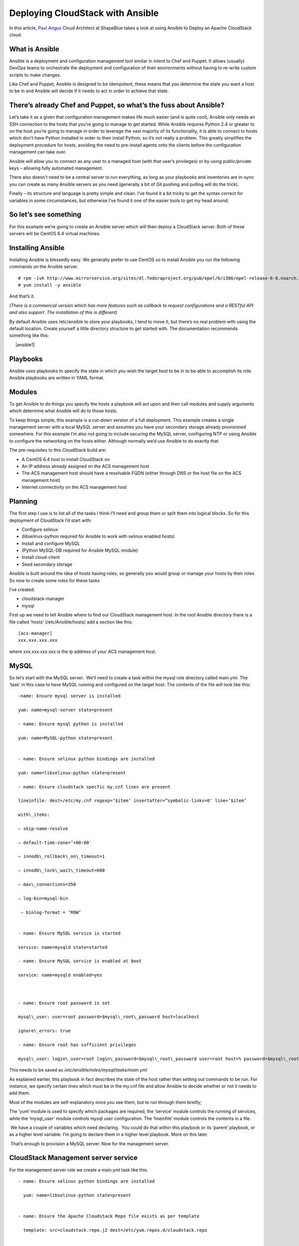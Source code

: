 Deploying CloudStack with Ansible
=================================

In this article, `Paul Angus <https://twitter.com/CloudyAngus>`__ Cloud
Architect at ShapeBlue takes a look at using Ansible to Deploy an
Apache CloudStack cloud. 

What is Ansible
---------------

Ansible is a deployment and configuration management tool similar in
intent to Chef and Puppet. It allows (usually) DevOps teams to
orchestrate the deployment and configuration of their environments
without having to re-write custom scripts to make changes.

Like Chef and Puppet, Ansible is designed to be idempotent, these means
that you determine the state you want a host to be in and Ansible will
decide if it needs to act in order to achieve that state.

There’s already Chef and Puppet, so what’s the fuss about Ansible?
------------------------------------------------------------------

Let’s take it as a given that configuration management makes life much
easier (and is quite cool), Ansible only needs an SSH connection to the
hosts that you’re going to manage to get started. While Ansible requires
Python 2.4 or greater to on the host you’re going to manage in order to
leverage the vast majority of its functionality, it is able to connect
to hosts which don’t have Python installed in order to then install
Python, so it’s not really a problem. This greatly simplifies the
deployment procedure for hosts, avoiding the need to pre-install agents
onto the clients before the configuration management can take over.

Ansible will allow you to connect as any user to a managed host (with
that user’s privileges) or by using public/private keys – allowing fully
automated management.

There also doesn’t need to be a central server to run everything, as
long as your playbooks and inventories are in-sync you can create as
many Ansible servers as you need (generally a bit of Git pushing and
pulling will do the trick).

Finally – its structure and language is pretty simple and clean. I’ve
found it a bit tricky to get the syntax correct for variables in some
circumstances, but otherwise I’ve found it one of the easier tools to
get my head around.

So let’s see something
----------------------

For this example we’re going to create an Ansible server which will then
deploy a CloudStack server. Both of these servers will be CentOS 6.4
virtual machines.

Installing Ansible
------------------

Installing Ansible is blessedly easy. We generally prefer to use CentOS
so to install Ansible you run the following commands on the Ansible
server.

::
 
    # rpm -ivh http://www.mirrorservice.org/sites/dl.fedoraproject.org/pub/epel/6/i386/epel-release-6-8.noarch.rpm
    # yum install -y ansible

And that’s it.

*(There is a commercial version which has more features such as callback
to request configurations and a RESTful API and also support. The
installation of this is different)*

By default Ansible uses /etc/ansible to store your playbooks, I tend to
move it, but there’s no real problem with using the default location.
Create yourself a little directory structure to get started with. The
documentation recommends something like this:

     |ansible1|                  


Playbooks
---------

Ansible uses playbooks to specify the state in which you wish the target
host to be in to be able to accomplish its role. Ansible playbooks are
written in YAML format.

Modules
-------

To get Ansible to do things you specify the hosts a playbook will act
upon and then call modules and supply arguments which determine what
Ansible will do to those hosts.

To keep things simple, this example is a cut-down version of a full
deployment. This example creates a single management server with a local
MySQL server and assumes you have your secondary storage already
provisioned somewhere. For this example I’m also not going to include
securing the MySQL server, configuring NTP or using Ansible to configure
the networking on the hosts either. Although normally we’d use Ansible
to do exactly that.

The pre-requisites to this CloudStack build are:

-  A CentOS 6.4 host to install CloudStack on
-  An IP address already assigned on the ACS management host
-  The ACS management host should have a resolvable FQDN (either through
   DNS or the host file on the ACS management host)
-  Internet connectivity on the ACS management host

Planning
--------

The first step I use is to list all of the tasks I think I’ll need and
group them or split them into logical blocks. So for this deployment of
CloudStack I’d start with:

-  Configure selinux
-  (libselinux-python required for Ansible to work with selinux enabled
   hosts)
-  Install and configure MySQL
-  (Python MySQL-DB required for Ansible MySQL module)
-  Install cloud-client
-  Seed secondary storage

Ansible is built around the idea of hosts having roles, so generally you
would group or manage your hosts by their roles. So now to create some
roles for these tasks

I’ve created:

-  cloudstack-manager
-  mysql

First up we need to tell Ansible where to find our CloudStack management
host. In the root Ansible directory there is a file called ‘hosts’
(/etc/Ansible/hosts) add a section like this:

::

    [acs-manager]
    xxx.xxx.xxx.xxx

where xxx.xxx.xxx.xxx is the ip address of your ACS management host.

MySQL
-----

So let’s start with the MySQL server.  We’ll need to create a task
within the mysql role directory called main.yml. The ‘task’ in this case
to have MySQL running and configured on the target host. The contents of
the file will look like this:

::

    -name: Ensure mysql server is installed

    yum: name=mysql-server state=present

    - name: Ensure mysql python is installed

    yum: name=MySQL-python state=present


    - name: Ensure selinux python bindings are installed

    yum: name=libselinux-python state=present

    - name: Ensure cloudstack specfic my.cnf lines are present

    lineinfile: dest=/etc/my.cnf regexp=’$item’ insertafter=”symbolic-links=0″ line=’$item’ 

    with\_items:

    – skip-name-resolve

    – default-time-zone=’+00:00′

    – innodb\_rollback\_on\_timeout=1

    – innodb\_lock\_wait\_timeout=600

    – max\_connections=350

    – log-bin=mysql-bin

     – binlog-format = ‘ROW’


    - name: Ensure MySQL service is started

    service: name=mysqld state=started

    - name: Ensure MySQL service is enabled at boot

    service: name=mysqld enabled=yes

     

    - name: Ensure root password is set

    mysql\_user: user=root password=$mysql\_root\_password host=localhost

    ignore\_errors: true

    - name: Ensure root has sufficient privileges

    mysql\_user: login\_user=root login\_password=$mysql\_root\_password user=root host=% password=$mysql\_root\_password priv=\*.\*:GRANT,ALL state=present

This needs to be saved as `/etc/ansible/roles/mysql/tasks/main.yml`

As explained earlier, this playbook in fact describes the state of the
host rather than setting out commands to be run. For instance, we
specify certain lines which must be in the my.cnf file and allow Ansible
to decide whether or not it needs to add them.

Most of the modules are self-explanatory once you see them, but to run
through them briefly;

The ‘yum’ module is used to specify which packages are required, the
‘service’ module controls the running of services, while the
‘mysql\_user’ module controls mysql user configuration. The ‘lineinfile’
module controls the contents in a file.

 We have a couple of variables which need declaring.  You could do that
within this playbook or its ‘parent’ playbook, or as a higher level
variable. I’m going to declare them in a higher level playbook. More on
this later.

 That’s enough to provision a MySQL server. Now for the management
server.

 
CloudStack Management server service
------------------------------------

For the management server role we create a main.yml task like this:

::

    - name: Ensure selinux python bindings are installed

      yum: name=libselinux-python state=present


    - name: Ensure the Apache Cloudstack Repo file exists as per template

      template: src=cloudstack.repo.j2 dest=/etc/yum.repos.d/cloudstack.repo


    - name: Ensure selinux is in permissive mode

      command: setenforce permissive


    - name: Ensure selinux is set permanently

      selinux: policy=targeted state=permissive


    -name: Ensure CloudStack packages are installed

      yum: name=cloud-client state=present


    - name: Ensure vhdutil is in correct location

      get\_url: url=http://download.cloud.com.s3.amazonaws.com/tools/vhd-util dest=/usr/share/cloudstack-common/scripts/vm/hypervisor/xenserver/vhd-util mode=0755


Save this as `/etc/ansible/roles/cloudstack-management/tasks/main.yml`

Now we have some new elements to deal with. The Ansible template module
uses Jinja2 based templating.  As we’re doing a simplified example here,
the Jinja template for the cloudstack.repo won’t have any variables in
it, so it would simply look like this:

::

    [cloudstack]
    name=cloudstack
    baseurl=http://cloudstack.apt-get.eu/rhel/4.2/
    enabled=1
    gpgcheck=0

This is saved in `/etc/ansible/roles/cloudstack-manager/templates/cloudstack.repo.j2`

That gives us the packages installed, we need to set up the database. To
do this I’ve created a separate task called setupdb.yml

::

    - name: cloudstack-setup-databases
    command: /usr/bin/cloudstack-setup-databases cloud:{{mysql\_cloud\_password }}@localhost –deploy-as=root:{{mysql\_root\_password }}

    - name: Setup CloudStack manager
    command: /usr/bin/cloudstack-setup-management


Save this as: `/etc/ansible/roles/cloudstack-management/tasks/setupdb.yml`

As there isn’t (as yet) a CloudStack module, Ansible doesn’t inherently
know whether or not the databases have already been provisioned,
therefore this step is not currently idempotent and will overwrite any
previously provisioned databases.

There are some more variables here for us to declare later.

 
System VM Templates:
--------------------


Finally we would want to seed the system VM templates into the secondary
storage.  The playbook for this would look as follows:

::

    - name: Ensure secondary storage mount exists
      file: path={{ tmp\_nfs\_path }} state=directory


    - name: Ensure  NFS storage is mounted
      mount: name={{ tmp\_nfs\_path }} src={{ sec\_nfs\_ip }}:{{sec\_nfs\_path }} fstype=nfs state=mounted opts=nolock


    - name: Seed secondary storage
      command:
    /usr/share/cloudstack-common/scripts/storage/secondary/cloud-install-sys-tmplt -m {{ tmp\_nfs\_path }} -u http://download.cloud.com/templates/4.2/systemvmtemplate-2013-06-12-master-kvm.qcow2.bz2 -h kvm -F

      command:
    /usr/share/cloudstack-common/scripts/storage/secondary/cloud-install-sys-tmplt -m {{ tmp\_nfs\_path }} -u http://download.cloud.com/templates/4.2/systemvmtemplate-2013-07-12-master-xen.vhd.bz2 -h xenserver -F

      command:
    /usr/share/cloudstack-common/scripts/storage/secondary/cloud-install-sys-tmplt -m {{ tmp\_nfs\_path }} -u http://download.cloud.com/templates/4.2/systemvmtemplate-4.2-vh7.ov -h vmware -F


Save this as `/etc/ansible/roles/cloudstack-manager/tasks/seedstorage.yml`

 Again, there isn’t a CloudStack module so Ansible will always run this
even if the secondary storage already has the templates in it.

 
Bringing it all together
------------------------

Ansible can use playbooks which run other playbooks, this allows us to
group these playbooks together and declare variables across all of the
individual playbooks. So in the Ansible playbook directory create a file
called deploy-cloudstack.yml, which would look like this:

::

    -hosts: acs-manager

     vars:

        mysql\_root\_password: Cl0ud5tack
        mysql\_cloud\_password: Cl0ud5tack
        tmp\_nfs\_path: /mnt/secondary
        sec\_nfs\_ip: IP\_OF\_YOUR\_SECONDARY\_STORAGE
        sec\_nfs\_path: PATH\_TO\_YOUR\_SECONDARY\_STORAGE\_MOUNT


     roles:

       – mysql
       – cloudstack-manager

     tasks:

       – include: /etc/ansible/roles/cloudstack-manager/tasks/setupdb.yml
       – include: /etc/ansible/roles/cloudstack-manager/tasks/seedstorage.yml


Save this as `/etc/ansible/deploy-cloudstack.yml`  inserting the IP
address and path for your secondary storage and changing the passwords
if you wish to.

 

To run this go to the Ansible directory (cd /etc/ansible ) and run:

::
    # ansible-playbook deploy-cloudstack.yml -k

 ‘-k’ tells Ansible to ask you for the root password to connect to the
remote host.

 Now log in to the CloudStack UI on the new management server.

 

How is this example different from a production deployment?
-----------------------------------------------------------

In a production deployment, the Ansible playbooks would configure
multiple management servers connected to master/slave replicating MySQL
databases along with any other infrastructure components required and
deploy and configure the hypervisor hosts. We would also have a
dedicated file describing the hosts in the environment and a dedicated
file containing variables which describe the environment.

The advantage of using a configuration management tool such as Ansible
is that we can specify components like the MySQL database VIP once and
use it multiple times when configuring the MySQL server itself and other
components which need to use that information.


Acknowledgements
----------------

Thanks to Shanker Balan for introducing me to Ansible and a load of
handy hints along the way.
